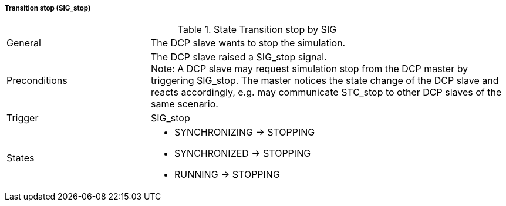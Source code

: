 ===== Transition stop (SIG_stop)

.State Transition stop by SIG
[width="100%", cols="2,5", float="center"]
|===
|General
|The DCP slave wants to stop the simulation.

|Preconditions
|The DCP slave raised a +SIG_stop+ signal. +
  Note: A DCP slave may request simulation stop from the DCP master by triggering SIG_stop. The master notices the state change of the DCP slave and reacts accordingly, e.g. may communicate STC_stop to other DCP slaves of the same scenario.


|Trigger
|+SIG_stop+

|States
a| * +SYNCHRONIZING+ -> +STOPPING+
* +SYNCHRONIZED+ -> +STOPPING+
* +RUNNING+ -> +STOPPING+
|===
